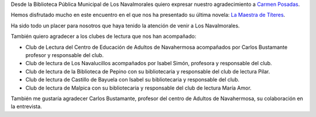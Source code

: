 .. title: Crónica del Encuentro Literario con Carmen Posadas
.. slug: encuentro-literario-carmen-posadas-cronica
.. date: 2019-04-04 20:00
.. tags: Actividades, Eventos, Encuentros Literarios, Taller de Lectura
.. description: Cronica del Encuentro literario con Carmen Posadas con su libro "La Maestra de Títeres"
.. previewimage: /2019/carmen-posadas-los-navalmorales.png
.. type: micro

Desde la Biblioteca Pública Municipal de Los Navalmorales quiero expresar nuestro agradecimiento a `Carmen Posadas <http://carmenposadas.net>`_.

Hemos disfrutado mucho en este encuentro en el que nos ha presentado su última novela: `La Maestra de Títeres <http://www.carmenposadas.net/portfolio/la-maestra-de-titeres-ed-espasa-2018/>`_.

Ha sido todo un placer para nosotros que haya tenido la atención de venir a Los Navalmorales.

También quiero agradecer a los clubes de lectura que nos han acompañado:

- Club de Lectura del Centro de Educación de Adultos de Navahermosa acompañados por Carlos Bustamante profesor y responsable del club. 
- Club de lectura de Los Navalucillos acompañados por Isabel Simón, profesora y responsable del club.
- Club de lectura de la Biblioteca de Pepino con su bibliotecaria y responsable del club de lectura Pilar.
- Club de lectura de Castillo de Bayuela con Isabel su bibliotecaria y responsable del club.
- Club de lectura de Malpica con su bibliotecaria y responsable del club de lectura María Amor.

También me gustaría agradecer Carlos Bustamante, profesor del centro de Adultos de Navahermosa, su colaboración en la entrevista.

.. gallery:: 2019/encuentro-literario-carmen-posadas